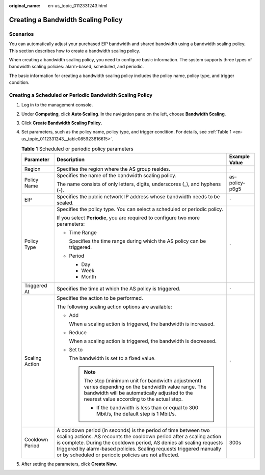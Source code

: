:original_name: en-us_topic_0112331243.html

.. _en-us_topic_0112331243:

Creating a Bandwidth Scaling Policy
===================================

Scenarios
---------

You can automatically adjust your purchased EIP bandwidth and shared bandwidth using a bandwidth scaling policy. This section describes how to create a bandwidth scaling policy.

When creating a bandwidth scaling policy, you need to configure basic information. The system supports three types of bandwidth scaling policies: alarm-based, scheduled, and periodic.

The basic information for creating a bandwidth scaling policy includes the policy name, policy type, and trigger condition.

Creating a Scheduled or Periodic Bandwidth Scaling Policy
---------------------------------------------------------

#. Log in to the management console.

#. Under **Computing**, click **Auto Scaling**. In the navigation pane on the left, choose **Bandwidth Scaling**.

#. Click **Create Bandwidth Scaling Policy**.

#. Set parameters, such as the policy name, policy type, and trigger condition. For details, see :ref:`Table 1 <en-us_topic_0112331243__table085923816615>`.

   .. _en-us_topic_0112331243__table085923816615:

   .. table:: **Table 1** Scheduled or periodic policy parameters

      +-----------------------+------------------------------------------------------------------------------------------------------------------------------------------------------------------------------------------------------------------------------------------------------------------------------------------------------------------------------------------------+-----------------------+
      | Parameter             | Description                                                                                                                                                                                                                                                                                                                                    | Example Value         |
      +=======================+================================================================================================================================================================================================================================================================================================================================================+=======================+
      | Region                | Specifies the region where the AS group resides.                                                                                                                                                                                                                                                                                               | ``-``                 |
      +-----------------------+------------------------------------------------------------------------------------------------------------------------------------------------------------------------------------------------------------------------------------------------------------------------------------------------------------------------------------------------+-----------------------+
      | Policy Name           | Specifies the name of the bandwidth scaling policy.                                                                                                                                                                                                                                                                                            | as-policy-p6g5        |
      |                       |                                                                                                                                                                                                                                                                                                                                                |                       |
      |                       | The name consists of only letters, digits, underscores (_), and hyphens (-).                                                                                                                                                                                                                                                                   |                       |
      +-----------------------+------------------------------------------------------------------------------------------------------------------------------------------------------------------------------------------------------------------------------------------------------------------------------------------------------------------------------------------------+-----------------------+
      | EIP                   | Specifies the public network IP address whose bandwidth needs to be scaled.                                                                                                                                                                                                                                                                    | ``-``                 |
      +-----------------------+------------------------------------------------------------------------------------------------------------------------------------------------------------------------------------------------------------------------------------------------------------------------------------------------------------------------------------------------+-----------------------+
      | Policy Type           | Specifies the policy type. You can select a scheduled or periodic policy.                                                                                                                                                                                                                                                                      | ``-``                 |
      |                       |                                                                                                                                                                                                                                                                                                                                                |                       |
      |                       | If you select **Periodic**, you are required to configure two more parameters:                                                                                                                                                                                                                                                                 |                       |
      |                       |                                                                                                                                                                                                                                                                                                                                                |                       |
      |                       | -  Time Range                                                                                                                                                                                                                                                                                                                                  |                       |
      |                       |                                                                                                                                                                                                                                                                                                                                                |                       |
      |                       |    Specifies the time range during which the AS policy can be triggered.                                                                                                                                                                                                                                                                       |                       |
      |                       |                                                                                                                                                                                                                                                                                                                                                |                       |
      |                       | -  Period                                                                                                                                                                                                                                                                                                                                      |                       |
      |                       |                                                                                                                                                                                                                                                                                                                                                |                       |
      |                       |    -  Day                                                                                                                                                                                                                                                                                                                                      |                       |
      |                       |    -  Week                                                                                                                                                                                                                                                                                                                                     |                       |
      |                       |    -  Month                                                                                                                                                                                                                                                                                                                                    |                       |
      +-----------------------+------------------------------------------------------------------------------------------------------------------------------------------------------------------------------------------------------------------------------------------------------------------------------------------------------------------------------------------------+-----------------------+
      | Triggered At          | Specifies the time at which the AS policy is triggered.                                                                                                                                                                                                                                                                                        | ``-``                 |
      +-----------------------+------------------------------------------------------------------------------------------------------------------------------------------------------------------------------------------------------------------------------------------------------------------------------------------------------------------------------------------------+-----------------------+
      | Scaling Action        | Specifies the action to be performed.                                                                                                                                                                                                                                                                                                          | ``-``                 |
      |                       |                                                                                                                                                                                                                                                                                                                                                |                       |
      |                       | The following scaling action options are available:                                                                                                                                                                                                                                                                                            |                       |
      |                       |                                                                                                                                                                                                                                                                                                                                                |                       |
      |                       | -  Add                                                                                                                                                                                                                                                                                                                                         |                       |
      |                       |                                                                                                                                                                                                                                                                                                                                                |                       |
      |                       |    When a scaling action is triggered, the bandwidth is increased.                                                                                                                                                                                                                                                                             |                       |
      |                       |                                                                                                                                                                                                                                                                                                                                                |                       |
      |                       | -  Reduce                                                                                                                                                                                                                                                                                                                                      |                       |
      |                       |                                                                                                                                                                                                                                                                                                                                                |                       |
      |                       |    When a scaling action is triggered, the bandwidth is decreased.                                                                                                                                                                                                                                                                             |                       |
      |                       |                                                                                                                                                                                                                                                                                                                                                |                       |
      |                       | -  Set to                                                                                                                                                                                                                                                                                                                                      |                       |
      |                       |                                                                                                                                                                                                                                                                                                                                                |                       |
      |                       |    The bandwidth is set to a fixed value.                                                                                                                                                                                                                                                                                                      |                       |
      |                       |                                                                                                                                                                                                                                                                                                                                                |                       |
      |                       |    .. note::                                                                                                                                                                                                                                                                                                                                   |                       |
      |                       |                                                                                                                                                                                                                                                                                                                                                |                       |
      |                       |       The step (minimum unit for bandwidth adjustment) varies depending on the bandwidth value range. The bandwidth will be automatically adjusted to the nearest value according to the actual step.                                                                                                                                          |                       |
      |                       |                                                                                                                                                                                                                                                                                                                                                |                       |
      |                       |       -  If the bandwidth is less than or equal to 300 Mbit/s, the default step is 1 Mbit/s.                                                                                                                                                                                                                                                   |                       |
      +-----------------------+------------------------------------------------------------------------------------------------------------------------------------------------------------------------------------------------------------------------------------------------------------------------------------------------------------------------------------------------+-----------------------+
      | Cooldown Period       | A cooldown period (in seconds) is the period of time between two scaling actions. AS recounts the cooldown period after a scaling action is complete. During the cooldown period, AS denies all scaling requests triggered by alarm-based policies. Scaling requests triggered manually or by scheduled or periodic policies are not affected. | 300s                  |
      +-----------------------+------------------------------------------------------------------------------------------------------------------------------------------------------------------------------------------------------------------------------------------------------------------------------------------------------------------------------------------------+-----------------------+

#. After setting the parameters, click **Create Now**.
